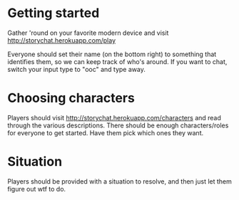 * Getting started
  Gather 'round on your favorite modern device and visit
  http://storychat.herokuapp.com/play
  
  Everyone should set their name (on the bottom right) to something that
  identifies them, so we can keep track of who's around. If you want to chat,
  switch your input type to "ooc" and type away.
* Choosing characters
  Players should visit http://storychat.herokuapp.com/characters and read
  through the various descriptions. There should be enough characters/roles for
  everyone to get started. Have them pick which ones they want.
* Situation
  Players should be provided with a situation to resolve, and then just let
  them figure out wtf to do.
